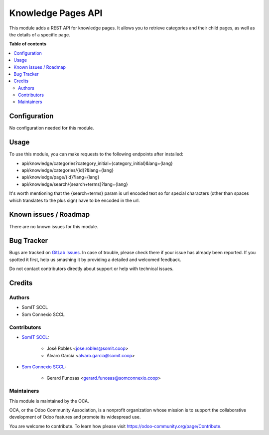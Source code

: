 ======================
Knowledge Pages API
======================

This module adds a REST API for knowledge pages. It allows you to retrieve categories and their child pages, as well as the details of a specific page.

**Table of contents**

.. contents::
   :local:

Configuration
=============

No configuration needed for this module.

Usage
=====

To use this module, you can make requests to the following endpoints after installed:

- api/knowledge/categories?category_initial={category_initial}&lang={lang}
- api/knowledge/categories/{id}?&lang={lang}

- api/knowledge/page/{id}?lang={lang}

- api/knowledge/search/{search+terms}?lang={lang}

It's worth mentioning that the {search+terms} param is url encoded text so for special characters (other than spaces which translates to the plus sign) have to be encoded in the url.

Known issues / Roadmap
======================

There are no known issues for this module.

Bug Tracker
===========

Bugs are tracked on `GitLab Issues <https://gitlab.com/somitcoop/erp-research/odoo-helpdesk/-/issues>`_.
In case of trouble, please check there if your issue has already been reported.
If you spotted it first, help us smashing it by providing a detailed and welcomed feedback.

Do not contact contributors directly about support or help with technical issues.

Credits
=======

Authors
~~~~~~~

* SomIT SCCL
* Som Connexio SCCL

Contributors
~~~~~~~~~~~~

* `SomIT SCCL <https://somit.coop>`_:

    * José Robles <jose.robles@somit.coop>
    * Álvaro García <alvaro.garcia@somit.coop>

* `Som Connexio SCCL <https://somconnexio.coop>`_:

    * Gerard Funosas <gerard.funosas@somconnexio.coop>

Maintainers
~~~~~~~~~~~

This module is maintained by the OCA.

.. image:: https://odoo-community.org/logo.png
   :alt: Odoo Community Association
   :target: https://odoo-community.org

OCA, or the Odoo Community Association, is a nonprofit organization whose
mission is to support the collaborative development of Odoo features and
promote its widespread use.

You are welcome to contribute. To learn how please visit https://odoo-community.org/page/Contribute.